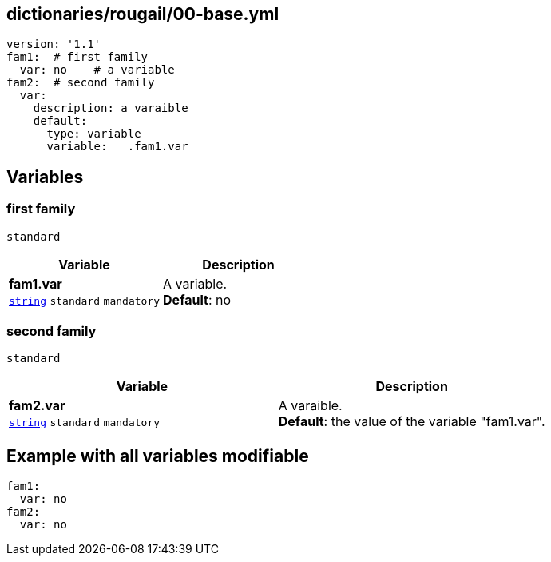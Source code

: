 == dictionaries/rougail/00-base.yml

[,yaml]
----
version: '1.1'
fam1:  # first family
  var: no    # a variable
fam2:  # second family
  var:
    description: a varaible
    default:
      type: variable
      variable: __.fam1.var
----
== Variables

=== first family

`standard`

[cols="108a,108a",options="header"]
|====
| Variable                                                                                                   | Description                                                                                                
| 
**fam1.var** +
`https://rougail.readthedocs.io/en/latest/variable.html#variables-types[string]` `standard` `mandatory`                                                                                                            | 
A variable. +
**Default**: no                                                                                                            
|====

=== second family

`standard`

[cols="108a,108a",options="header"]
|====
| Variable                                                                                                   | Description                                                                                                
| 
**fam2.var** +
`https://rougail.readthedocs.io/en/latest/variable.html#variables-types[string]` `standard` `mandatory`                                                                                                            | 
A varaible. +
**Default**: the value of the variable "fam1.var".                                                                                                            
|====


== Example with all variables modifiable

[,yaml]
----
fam1:
  var: no
fam2:
  var: no
----
